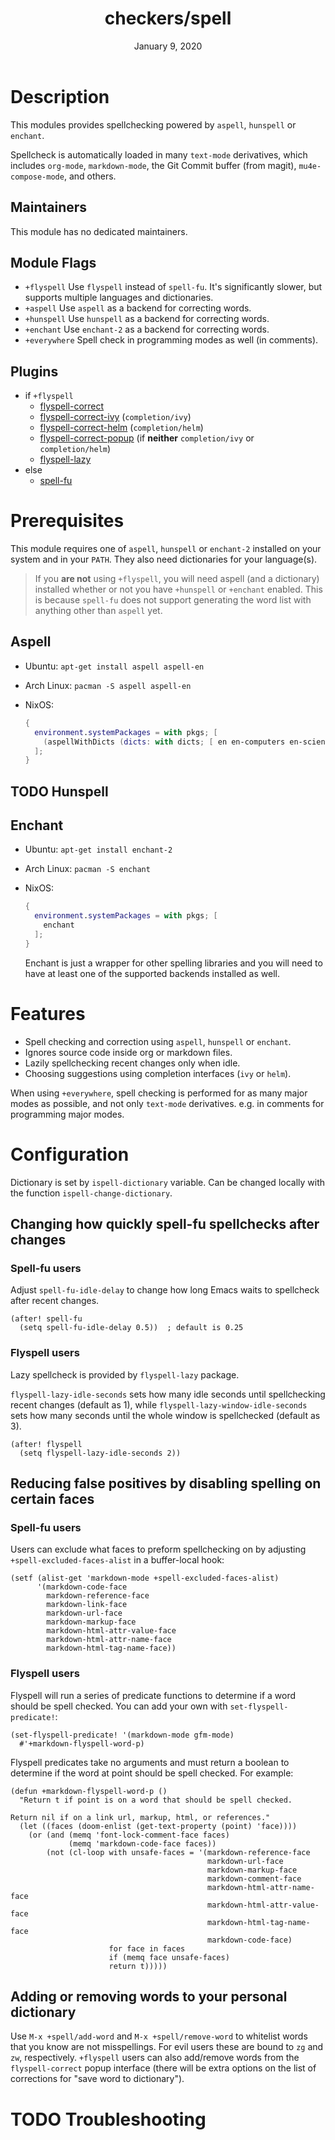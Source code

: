 #+TITLE:   checkers/spell
#+DATE:    January 9, 2020
#+SINCE:   v3.0.0
#+STARTUP: inlineimages nofold

* Table of Contents :TOC_3:noexport:
- [[#description][Description]]
  - [[#maintainers][Maintainers]]
  - [[#module-flags][Module Flags]]
  - [[#plugins][Plugins]]
- [[#prerequisites][Prerequisites]]
  - [[#aspell][Aspell]]
  - [[#hunspell][Hunspell]]
  - [[#enchant][Enchant]]
- [[#features][Features]]
- [[#configuration][Configuration]]
  - [[#changing-how-quickly-spell-fu-spellchecks-after-changes][Changing how quickly spell-fu spellchecks after changes]]
    - [[#spell-fu-users][Spell-fu users]]
    - [[#flyspell-users][Flyspell users]]
  - [[#reducing-false-positives-by-disabling-spelling-on-certain-faces][Reducing false positives by disabling spelling on certain faces]]
    - [[#spell-fu-users-1][Spell-fu users]]
    - [[#flyspell-users-1][Flyspell users]]
  - [[#adding-or-removing-words-to-your-personal-dictionary][Adding or removing words to your personal dictionary]]
- [[#troubleshooting][Troubleshooting]]

* Description
This modules provides spellchecking powered by =aspell=, =hunspell= or =enchant=.

Spellcheck is automatically loaded in many ~text-mode~ derivatives, which
includes ~org-mode~, ~markdown-mode~, the Git Commit buffer (from magit),
~mu4e-compose-mode~, and others.

** Maintainers
This module has no dedicated maintainers.

** Module Flags
+ =+flyspell= Use =flyspell= instead of =spell-fu=. It's significantly slower,
  but supports multiple languages and dictionaries.
+ =+aspell= Use =aspell= as a backend for correcting words.
+ =+hunspell= Use =hunspell= as a backend for correcting words.
+ =+enchant= Use =enchant-2= as a backend for correcting words.
+ =+everywhere= Spell check in programming modes as well (in comments).

** Plugins
+ if =+flyspell=
  + [[https://github.com/d12frosted/flyspell-correct][flyspell-correct]]
  + [[https://github.com/d12frosted/flyspell-correct#flyspell-correct-ivy-interface][flyspell-correct-ivy]] (=completion/ivy=)
  + [[https://github.com/d12frosted/flyspell-correct#flyspell-correct-helm-interface][flyspell-correct-helm]] (=completion/helm=)
  + [[https://github.com/d12frosted/flyspell-correct#flyspell-correct-popup-interface][flyspell-correct-popup]] (if *neither* =completion/ivy= or =completion/helm=)
  + [[https://github.com/rolandwalker/flyspell-lazy][flyspell-lazy]]
+ else
  + [[https://gitlab.com/ideasman42/emacs-spell-fu][spell-fu]]

* Prerequisites
This module requires one of =aspell=, =hunspell= or =enchant-2=
installed on your system and in your ~PATH~.
They also need dictionaries for your language(s).

#+begin_quote
If you *are not* using =+flyspell=, you will need aspell (and a dictionary)
installed whether or not you have =+hunspell= or =+enchant= enabled.
This is because =spell-fu= does not support generating the word list
with anything other than =aspell= yet.
#+end_quote

** Aspell
+ Ubuntu: ~apt-get install aspell aspell-en~
+ Arch Linux: ~pacman -S aspell aspell-en~
+ NixOS:
  #+BEGIN_SRC nix
  {
    environment.systemPackages = with pkgs; [
      (aspellWithDicts (dicts: with dicts; [ en en-computers en-science ]))
    ];
  }
  #+END_SRC

** TODO Hunspell

** Enchant
+ Ubuntu: ~apt-get install enchant-2~
+ Arch Linux: ~pacman -S enchant~
+ NixOS:
  #+BEGIN_SRC nix
  {
    environment.systemPackages = with pkgs; [
      enchant
    ];
  }
  #+END_SRC

  Enchant is just a wrapper for other spelling libraries
  and you will need to have at least one of the supported backends installed as well.

* Features
+ Spell checking and correction using =aspell=, =hunspell= or =enchant=.
+ Ignores source code inside org or markdown files.
+ Lazily spellchecking recent changes only when idle.
+ Choosing suggestions using completion interfaces (=ivy= or =helm=).

When using =+everywhere=, spell checking is performed for as many major modes as
possible, and not only ~text-mode~ derivatives. e.g. in comments for programming
major modes.

* Configuration
Dictionary is set by =ispell-dictionary= variable. Can be changed locally with
the function =ispell-change-dictionary=.

** Changing how quickly spell-fu spellchecks after changes
*** Spell-fu users
Adjust ~spell-fu-idle-delay~ to change how long Emacs waits to spellcheck after
recent changes.
#+BEGIN_SRC elisp
(after! spell-fu
  (setq spell-fu-idle-delay 0.5))  ; default is 0.25
#+END_SRC

*** Flyspell users
Lazy spellcheck is provided by =flyspell-lazy= package.

=flyspell-lazy-idle-seconds= sets how many idle seconds until spellchecking
recent changes (default as 1), while =flyspell-lazy-window-idle-seconds= sets
how many seconds until the whole window is spellchecked (default as 3).
#+BEGIN_SRC elisp
(after! flyspell
  (setq flyspell-lazy-idle-seconds 2))
#+END_SRC

** Reducing false positives by disabling spelling on certain faces
*** Spell-fu users
Users can exclude what faces to preform spellchecking on by adjusting
~+spell-excluded-faces-alist~ in a buffer-local hook:
#+BEGIN_SRC elisp
(setf (alist-get 'markdown-mode +spell-excluded-faces-alist)
      '(markdown-code-face
        markdown-reference-face
        markdown-link-face
        markdown-url-face
        markdown-markup-face
        markdown-html-attr-value-face
        markdown-html-attr-name-face
        markdown-html-tag-name-face))
#+END_SRC

*** Flyspell users
Flyspell will run a series of predicate functions to determine if a word should be spell checked. You can add your own with ~set-flyspell-predicate!~:
#+BEGIN_SRC elisp
(set-flyspell-predicate! '(markdown-mode gfm-mode)
  #'+markdown-flyspell-word-p)
#+END_SRC

Flyspell predicates take no arguments and must return a boolean to determine if
the word at point should be spell checked. For example:
#+BEGIN_SRC elisp
(defun +markdown-flyspell-word-p ()
  "Return t if point is on a word that should be spell checked.

Return nil if on a link url, markup, html, or references."
  (let ((faces (doom-enlist (get-text-property (point) 'face))))
    (or (and (memq 'font-lock-comment-face faces)
             (memq 'markdown-code-face faces))
        (not (cl-loop with unsafe-faces = '(markdown-reference-face
                                            markdown-url-face
                                            markdown-markup-face
                                            markdown-comment-face
                                            markdown-html-attr-name-face
                                            markdown-html-attr-value-face
                                            markdown-html-tag-name-face
                                            markdown-code-face)
                      for face in faces
                      if (memq face unsafe-faces)
                      return t)))))
#+END_SRC

** Adding or removing words to your personal dictionary
Use ~M-x +spell/add-word~ and ~M-x +spell/remove-word~ to whitelist words that
you know are not misspellings. For evil users these are bound to =zg= and =zw=,
respectively. =+flyspell= users can also add/remove words from the
~flyspell-correct~ popup interface (there will be extra options on the list of
corrections for "save word to dictionary").

* TODO Troubleshooting
